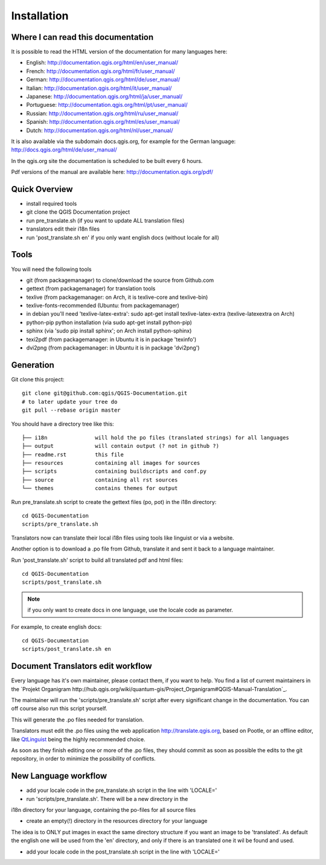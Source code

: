 Installation
================================================================================

Where I can read this documentation
--------------------------------------------------------------------------------

It is possible to read the HTML version of the documentation for many languages 
here:

* English: http://documentation.qgis.org/html/en/user_manual/
* French: http://documentation.qgis.org/html/fr/user_manual/
* German: http://documentation.qgis.org/html/de/user_manual/
* Italian: http://documentation.qgis.org/html/it/user_manual/
* Japanese: http://documentation.qgis.org/html/ja/user_manual/
* Portuguese: http://documentation.qgis.org/html/pt/user_manual/
* Russian: http://documentation.qgis.org/html/ru/user_manual/
* Spanish: http://documentation.qgis.org/html/es/user_manual/
* Dutch: http://documentation.qgis.org/html/nl/user_manual/

It is also available via the subdomain docs.qgis.org, for example for the German 
language:
http://docs.qgis.org/html/de/user_manual/

In the qgis.org site the documentation is scheduled to be built every 6 hours.

Pdf versions of the manual are available here: 
http://documentation.qgis.org/pdf/



Quick Overview
--------------------------------------------------------------------------------

* install required tools
* git clone the QGIS Documentation project
* run pre_translate.sh (if you want to update ALL translation files)
* translators edit their i18n files
* run 'post_translate.sh en' if you only want english docs (without locale for all)

Tools
--------------------------------------------------------------------------------

You will need the following tools

* git (from packagemanager) to clone/download the source from Github.com
* gettext (from packagemanager) for translation tools
* texlive (from packagemanager: on Arch, it is texlive-core and texlive-bin)
* texlive-fonts-recommended (Ubuntu: from packagemanager)
* in debian you'll need 'texlive-latex-extra': sudo apt-get install texlive-latex-extra (texlive-latexextra on Arch)
* python-pip python installation (via sudo apt-get install python-pip)
* sphinx (via 'sudo pip install sphinx'; on Arch install python-sphinx)
* texi2pdf (from packagemanager: in Ubuntu it is in package 'texinfo')
* dvi2png (from packagemanager: in Ubuntu it is in package 'dvi2png')


Generation
--------------------------------------------------------------------------------

Git clone this project::

 git clone git@github.com:qgis/QGIS-Documentation.git
 # to later update your tree do
 git pull --rebase origin master

You should have a directory tree like this::

 ├── i18n               will hold the po files (translated strings) for all languages
 ├── output             will contain output (? not in github ?)
 ├── readme.rst         this file
 ├── resources          containing all images for sources
 ├── scripts            containing buildscripts and conf.py
 ├── source             containing all rst sources
 └── themes             contains themes for output

Run pre_translate.sh script to create the gettext files (po, pot) in the i18n
directory::

 cd QGIS-Documentation
 scripts/pre_translate.sh

Translators now can translate their local i18n files using tools like linguist
or via a website.

Another option is to download a .po file from Github, translate it and sent it
back to a language maintainer.

Run 'post_translate.sh' script to build all translated pdf and html files::

 cd QGIS-Documentation
 scripts/post_translate.sh

.. note:: if you only want to create docs in one language, use the locale code
   as parameter.

For example, to create english docs::

 cd QGIS-Documentation
 scripts/post_translate.sh en


Document Translators edit workflow
--------------------------------------------------------------------------------

Every language has it's own maintainer, please contact them, if you want to help. 
You find a list of current maintainers in the `Projekt Organigram 
http://hub.qgis.org/wiki/quantum-gis/Project_Organigram#QGIS-Manual-Translation`_. 

The maintainer will run the 'scripts/pre_translate.sh' script
after every significant change in the documentation. You can off course also run
this script yourself.

This will generate the .po files needed for translation. 

Translators must edit the .po files using the web application http://translate.qgis.org,
based on Pootle, or an offline editor, like `QtLinguist 
<http://qt-apps.org/content/show.php/Qt+Linguist+Download?content=89360>`_ being the 
highly recommended choice.

As soon as they finish editing one or more of the .po files, they should commit 
as soon as possible the edits to the git repository, in order to minimize the 
possibility of conflicts.


New Language workflow
--------------------------------------------------------------------------------

- add your locale code in the pre_translate.sh script in the line with 'LOCALE='

- run 'scripts/pre_translate.sh'. There will be a new directory in the
i18n directory for your language, containing the po-files for all source files

- create an empty(!) directory in the resources directory for your language
The idea is to ONLY put images in exact the same directory structure if you want
an image to be 'translated'. As default the english one will be used from the
'en' directory, and only if there is an translated one it wil be found and used.

- add your locale code in the post_translate.sh script in the line with 'LOCALE='

